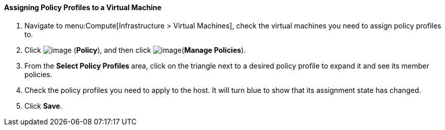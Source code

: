 [[assigning-policy-profiles-to-a-virtual-machine]]
==== Assigning Policy Profiles to a Virtual Machine

. Navigate to menu:Compute[Infrastructure > Virtual Machines], check the virtual machines you need to assign policy profiles to.

. Click image:../images/1941.png[image] (*Policy*), and then click image:../images/1851.png[image](*Manage Policies*).

. From the *Select Policy Profiles* area, click on the triangle next to a desired policy profile to expand it and see its member policies.

. Check the policy profiles you need to apply to the host. It will turn blue to show that its assignment state has changed.

. Click *Save*.

